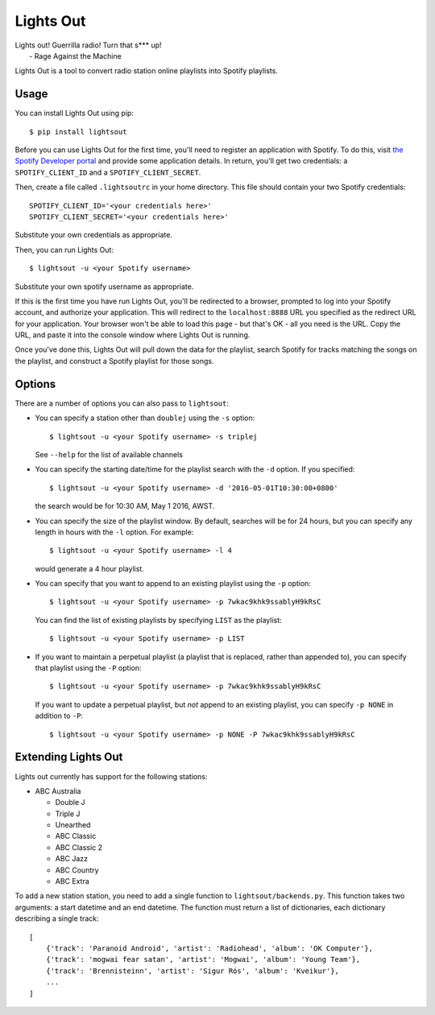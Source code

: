 Lights Out
==========

| Lights out! Guerrilla radio! Turn that s*** up!
|    - Rage Against the Machine

Lights Out is a tool to convert radio station online playlists into Spotify playlists.

Usage
-----

You can install Lights Out using pip::

    $ pip install lightsout

Before you can use Lights Out for the first time, you'll need to register an
application with Spotify. To do this, visit `the Spotify Developer portal`_
and provide some application details. In return, you'll get two credentials:
a ``SPOTIFY_CLIENT_ID`` and a ``SPOTIFY_CLIENT_SECRET``.

.. note:

    When you register your application, you'll be prompted for a Redirect URL.
    Use ``http://localhost:8888`` - this shouldn't work in a browser, but that
    doesn't matter.

.. _the Spotify Developer portal: https://developer.spotify.com/my-applications/#!/applications/create]

Then, create a file called ``.lightsoutrc`` in your home directory. This file
should contain your two Spotify credentials::

    SPOTIFY_CLIENT_ID='<your credentials here>'
    SPOTIFY_CLIENT_SECRET='<your credentials here>'

Substitute your own credentials as appropriate.

Then, you can run Lights Out::

    $ lightsout -u <your Spotify username>

Substitute your own spotify username as appropriate.


If this is the first time you have run Lights Out, you'll be redirected to
a browser, prompted to log into your Spotify account, and authorize your
application. This will redirect to the ``localhost:8888`` URL you specified
as the redirect URL for your application. Your browser won't be able to load
this page - but that's OK - all you need is the URL. Copy the URL, and
paste it into the console window where Lights Out is running.

Once you've done this, Lights Out will pull down the data for the playlist,
search Spotify for tracks matching the songs on the playlist, and construct a
Spotify playlist for those songs.

Options
-------

There are a number of options you can also pass to ``lightsout``:

* You can specify a station other than ``doublej`` using the ``-s`` option::

    $ lightsout -u <your Spotify username> -s triplej

  See ``--help`` for the list of available channels

* You can specify the starting date/time for the playlist search with the
  ``-d`` option. If you specified::

    $ lightsout -u <your Spotify username> -d '2016-05-01T10:30:00+0800'

  the search would be for 10:30 AM, May 1 2016, AWST.

* You can specify the size of the playlist window. By default, searches will be for 24 hours,
  but you can specify any length in hours with the ``-l`` option. For example::

    $ lightsout -u <your Spotify username> -l 4

  would generate a 4 hour playlist.

* You can specify that you want to append to an existing playlist using the
  ``-p`` option::

    $ lightsout -u <your Spotify username> -p 7wkac9khk9ssablyH9kRsC

  You can find the list of existing playlists by specifying ``LIST`` as the playlist::

    $ lightsout -u <your Spotify username> -p LIST

* If you want to maintain a perpetual playlist (a playlist that is replaced,
  rather than appended to), you can specify that playlist using the ``-P``
  option::

    $ lightsout -u <your Spotify username> -p 7wkac9khk9ssablyH9kRsC

  If you want to update a perpetual playlist, but *not* append to an existing
  playlist, you can specify ``-p NONE`` in addition to ``-P``::

    $ lightsout -u <your Spotify username> -p NONE -P 7wkac9khk9ssablyH9kRsC


Extending Lights Out
--------------------

Lights out currently has support for the following stations:

* ABC Australia

  * Double J

  * Triple J

  * Unearthed

  * ABC Classic

  * ABC Classic 2

  * ABC Jazz

  * ABC Country

  * ABC Extra

To add a new station station, you need to add a single function to
``lightsout/backends.py``. This function takes two arguments: a start
datetime and an end datetime. The function must return a list of
dictionaries, each dictionary describing a single track::

    [
        {'track': 'Paranoid Android', 'artist': 'Radiohead', 'album': 'OK Computer'},
        {'track': 'mogwai fear satan', 'artist': 'Mogwai', 'album': 'Young Team'},
        {'track': 'Brennisteinn', 'artist': 'Sigur Rós', 'album': 'Kveikur'},
        ...
    ]



